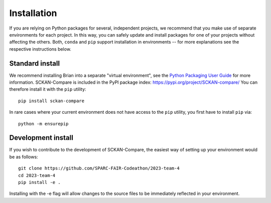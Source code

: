 Installation
============

If you are relying on Python packages for several, independent projects, we recommend that you make use
of separate environments for each project. In this way, you can safely update and install packages for
one of your projects without affecting the others. Both, ``conda`` and ``pip`` support installation in
environments -- for more explanations see the respective instructions below.

Standard install
----------------
We recommend installing Brian into a separate "virtual environment", see the
`Python Packaging User Guide <https://packaging.python.org/guides/installing-using-pip-and-virtual-environments/>`_
for more information.
SCKAN-Compare is included in the PyPI package index: https://pypi.org/project/SCKAN-compare/
You can therefore install it with the ``pip`` utility::

   pip install sckan-compare

In rare cases where your current environment does not have access to the ``pip`` utility, you first
have to install ``pip`` via::
   
   python -m ensurepip

Development install
-------------------
If you wish to contribute to the development of SCKAN-Compare, the easiest way of setting up your environment
would be as follows::

   git clone https://github.com/SPARC-FAIR-Codeathon/2023-team-4
   cd 2023-team-4
   pip install -e .

Installing with the -e flag will allow changes to the source files to be immediately reflected in your environment.
